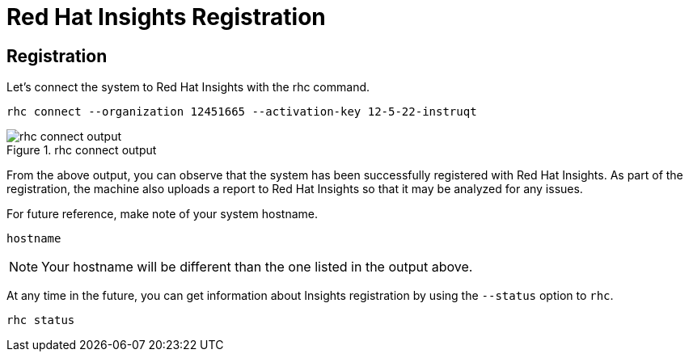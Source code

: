 :imagesdir: images

= Red Hat Insights Registration

== Registration

Let's connect the system to Red Hat Insights with the rhc command.

[source,bash,run]
----
rhc connect --organization 12451665 --activation-key 12-5-22-instruqt
----

.rhc connect output
image::rhc_connect_output.png[rhc connect output]

From the above output, you can observe that the system has been
successfully registered with Red Hat Insights. As part of the
registration, the machine also uploads a report to Red Hat Insights so
that it may be analyzed for any issues.

For future reference, make note of your system hostname.

[source,bash,run]
----
hostname
----

NOTE: Your hostname will be different than the one listed in the output above.

At any time in the future, you can get information about Insights registration by using the `+--status+` option to `+rhc+`.

[source,bash,run]
----
rhc status
----
